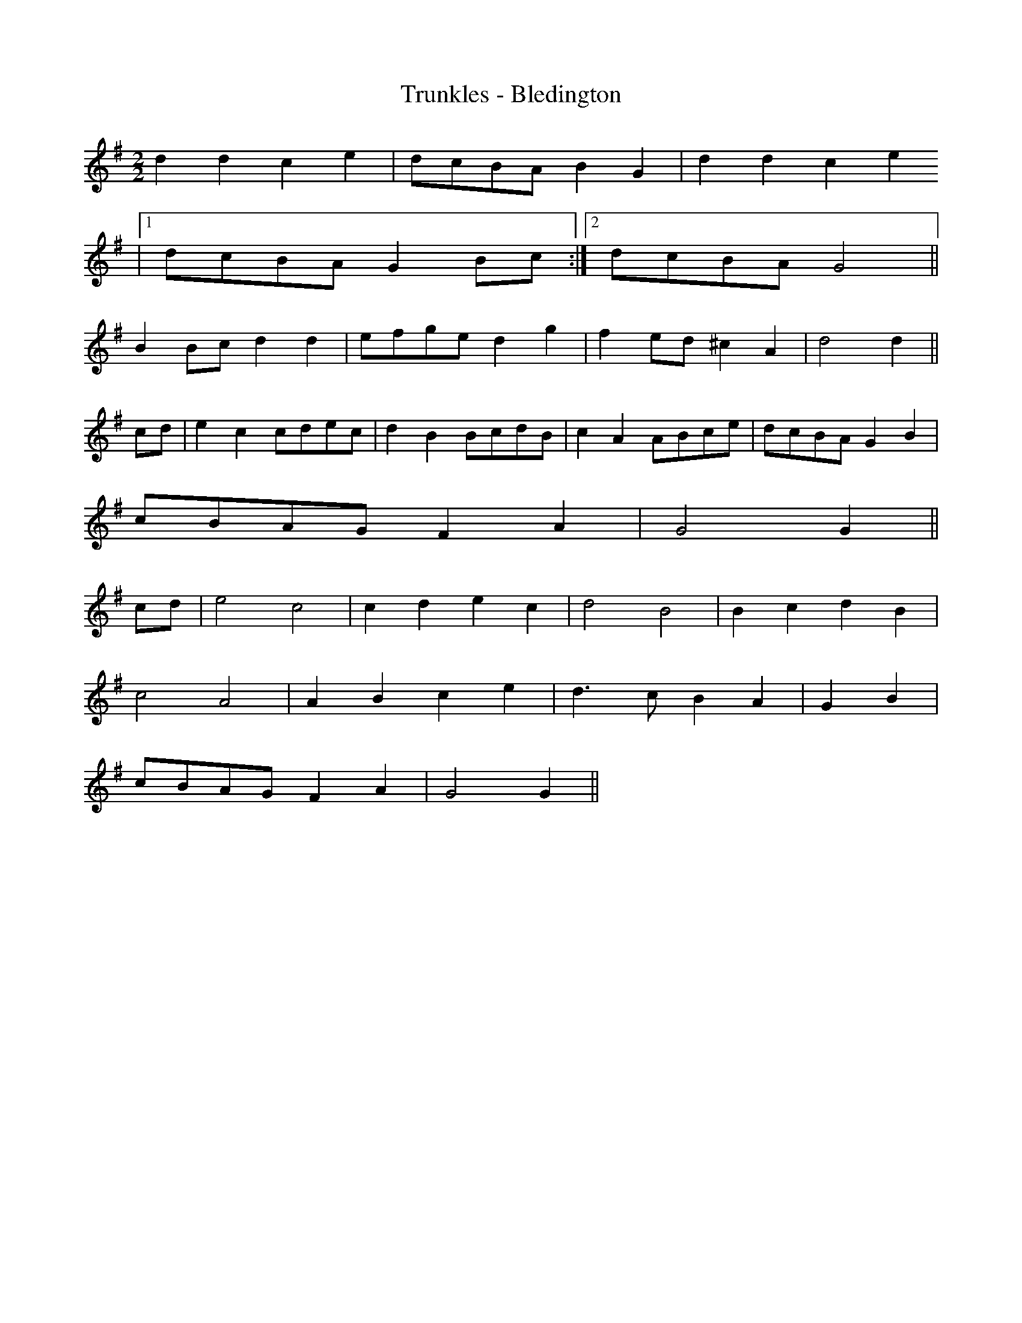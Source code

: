 X:251
T:Trunkles - Bledington
M:2/2
L:1/8
K:G
d2 d2 c2 e2 | dcBA B2 G2 | d2 d2 c2 e2
|1 dcBA G2 Bc :|2 dcBAG4 ||
B2 Bc d2 d2 | efge d2 g2 | f2 ed ^c2 A2 | d4 d2 ||
cd | e2 c2 cdec | d2 B2 BcdB | c2 A2 ABce | dcBA G2 B2 |
cBAG F2 A2 | G4 G2 ||
cd | e4 c4 | c2 d2 e2 c2 | d4 B4 | B2 c2 d2 B2 |
c4 A4 | A2 B2 c2 e2 | d3 c B2 A2 | G2 B2 |
cBAG F2 A2 | G4 G2 ||
